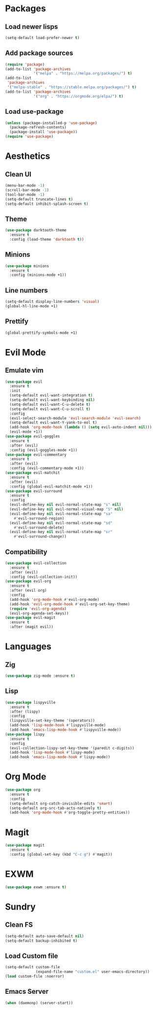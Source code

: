 #+startup: indent content
* Packages
** Load newer lisps
#+begin_src emacs-lisp
  (setq-default load-prefer-newer t)
#+end_src
** Add package sources
#+begin_src emacs-lisp
  (require 'package)
  (add-to-list 'package-archives 
               '("melpa" . "https://melpa.org/packages/") t)
  (add-to-list
   'package-archives 
   '("melpa-stable" . "https://stable.melpa.org/packages/") t)
  (add-to-list 'package-archives 
               '("org" . "https://orgmode.org/elpa/") t)
#+end_src
** Load use-package
#+begin_src emacs-lisp
  (unless (package-installed-p 'use-package)
    (package-refresh-contents)
    (package-install 'use-package))
  (require 'use-package)
#+end_src
* Aesthetics
** Clean UI
#+begin_src emacs-lisp
  (menu-bar-mode -1)
  (scroll-bar-mode -1)
  (tool-bar-mode -1)
  (setq-default truncate-lines t)
  (setq-default inhibit-splash-screen t)
#+end_src
** Theme
#+begin_src emacs-lisp
  (use-package darktooth-theme
    :ensure t
    :config (load-theme 'darktooth t))
#+end_src
** Minions
#+begin_src emacs-lisp
  (use-package minions
    :ensure t
    :config (minions-mode +1))
#+end_src
** Line numbers
#+begin_src emacs-lisp
  (setq-default display-line-numbers 'visual)
  (global-hl-line-mode +1)
#+end_src
** Prettify
#+begin_src emacs-lisp
  (global-prettify-symbols-mode +1)
#+end_src
* Evil Mode
** Emulate vim
#+begin_src emacs-lisp
  (use-package evil
    :ensure t
    :init
    (setq-default evil-want-integration t)
    (setq-default evil-want-keybinding nil)
    (setq-default evil-want-C-u-delete t)
    (setq-default evil-want-C-u-scroll t)
    :config
    (evil-select-search-module 'evil-search-module 'evil-search)
    (setq-default evil-want-Y-yank-to-eol t)
    (add-hook 'org-mode-hook (lambda () (setq evil-auto-indent nil)))
    (evil-mode +1))
  (use-package evil-goggles
    :ensure t
    :after (evil)
    :config (evil-goggles-mode +1))
  (use-package evil-commentary
    :ensure t
    :after (evil)
    :config (evil-commentary-mode +1))
  (use-package evil-matchit
    :ensure t
    :after (evil)
    :config (global-evil-matchit-mode +1))
  (use-package evil-surround
    :ensure t
    :config
    (evil-define-key nil evil-normal-state-map "s" nil)
    (evil-define-key nil evil-normal-visual-map "S" nil)
    (evil-define-key nil evil-normal-state-map "sa" 
      #'evil-surround-region)
    (evil-define-key nil evil-normal-state-map "sd" 
      #'evil-surround-delete)
    (evil-define-key nil evil-normal-state-map "sr" 
      #'evil-surround-change))
#+end_src
** Compatibility
#+begin_src emacs-lisp
  (use-package evil-collection
    :ensure t
    :after (evil)
    :config (evil-collection-init))
  (use-package evil-org
    :ensure t
    :after (evil org)
    :config
    (add-hook 'org-mode-hook #'evil-org-mode)
    (add-hook 'evil-org-mode-hook #'evil-org-set-key-theme)
    (require 'evil-org-agenda)
    (evil-org-agenda-set-keys))
  (use-package evil-magit
    :ensure t
    :after (magit evil))
#+end_src
* Languages
** Zig
#+begin_src emacs-lisp
  (use-package zig-mode :ensure t)
#+end_src
** Lisp
#+begin_src emacs-lisp
  (use-package lispyville
    :ensure t
    :after (lispy)
    :config
    (lispyville-set-key-theme '(operators))
    (add-hook 'lisp-mode-hook #'lispyville-mode)
    (add-hook 'emacs-lisp-mode-hook #'lispyville-mode))
  (use-package lispy
    :ensure t
    :config
    (evil-collection-lispy-set-key-theme '(paredit c-digits))
    (add-hook 'lisp-mode-hook #'lispy-mode)
    (add-hook 'emacs-lisp-mode-hook #'lispy-mode))
#+end_src
* Org Mode
#+begin_src emacs-lisp
  (use-package org
    :ensure t
    :config
    (setq-default org-catch-invisible-edits 'smart)
    (setq-default org-src-tab-acts-natively t)
    (add-hook 'org-mode-hook #'org-toggle-pretty-entities))
#+end_src
* Magit
#+begin_src emacs-lisp
  (use-package magit
    :ensure t
    :config (global-set-key (kbd "C-c g") #'magit))
#+end_src
* EXWM
#+begin_src emacs-lisp
  (use-package exwm :ensure t)
#+end_src
* Sundry
** Clean FS
#+begin_src emacs-lisp
  (setq-default auto-save-default nil)
  (setq-default backup-inhibited t)
#+end_src
** Load Custom file
#+begin_src emacs-lisp
  (setq-default custom-file
                (expand-file-name "custom.el" user-emacs-directory))
  (load custom-file :noerror)
#+end_src
** Emacs Server
#+begin_src emacs-lisp
  (when (daemonp) (server-start))
#+end_src
